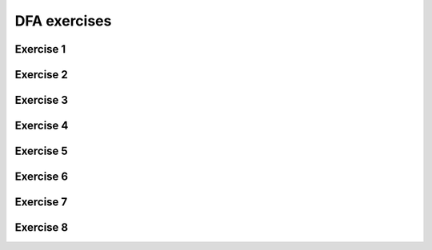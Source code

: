 .. This file is part of the OpenDSA eTextbook project. See
.. http://opendsa.org for more details.
.. Copyright (c) 2012-2020 by the OpenDSA Project Contributors, and
.. distributed under an MIT open source license.

.. avmetadata::
   :author: Mostafa Mohammed
   :requires:
   :satisfies:
   :topic: DFA exercises

DFA exercises
=============

Exercise 1
----------

.. avembed:: AV/OpenFLAP/exercises/FLAssignments/Sheet_1/sheet1exercise1.html pe
   :long_name: Sheet 1 Exercise 1 Draw a FA for a language

Exercise 2
----------

.. avembed:: AV/OpenFLAP/exercises/FLAssignments/Sheet_1/sheet1exercise2.html pe
   :long_name: Sheet 1 Exercise 2 Draw a FA for a language


Exercise 3
----------
.. avembed:: AV/OpenFLAP/exercises/FLAssignments/Sheet_1/sheet1exercise3.html pe
   :long_name: Sheet 1 Exercise 3 Draw a FA for a language


Exercise 4
----------
.. avembed:: AV/OpenFLAP/exercises/FLAssignments/Sheet_1/sheet1exercise4.html pe
   :long_name: Sheet 1 Exercise 4 Draw a FA for a language

Exercise 5
----------

.. avembed:: AV/OpenFLAP/exercises/FLAssignments/Sheet_1/Spring19/sheet1Practice1.html pe
   :long_name: Sheet 1 Practice Exercise 1 Draw a FA for a language

Exercise 6
----------

.. avembed:: AV/OpenFLAP/exercises/FLAssignments/Sheet_1/Spring19/sheet1Practice2.html pe
   :long_name: Sheet 1 Practice Exercise 2 Draw a FA for a language


Exercise 7
----------
.. avembed:: AV/OpenFLAP/exercises/FLAssignments/Sheet_1/Spring19/sheet1Practice3.html pe
   :long_name: Sheet 1 Practice Exercise 3 Draw a FA for a language


Exercise 8
----------
.. avembed:: AV/OpenFLAP/exercises/FLAssignments/Sheet_1/Spring19/sheet1Practice4.html pe
   :long_name: Sheet 1 Exercise 4 Draw a FA for a language
